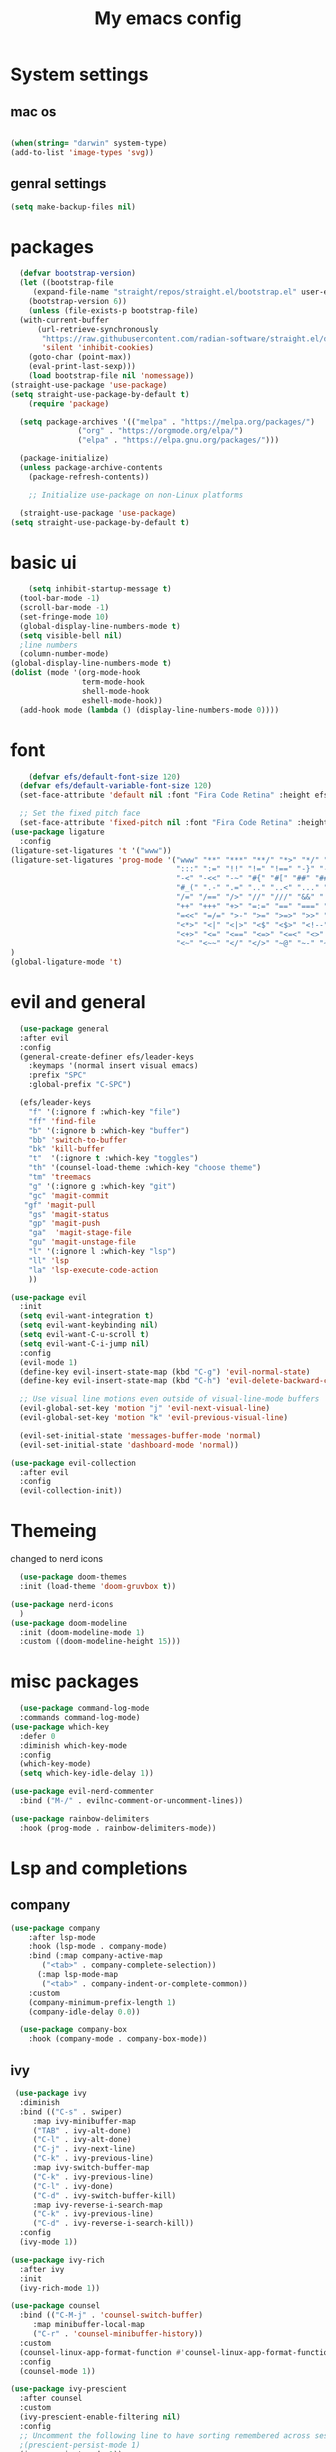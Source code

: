 #+title: My emacs config

* System settings
** mac os
#+begin_src  emacs-lisp :tangle ../.emacs.d/init.el

(when(string= "darwin" system-type) 
(add-to-list 'image-types 'svg))
 
#+end_src
** genral settings
#+begin_src emacs-lisp :tangle ../.emacs.d/init.el
	  (setq make-backup-files nil)

#+end_src
* packages
#+begin_src emacs-lisp :tangle ../.emacs.d/init.el
    (defvar bootstrap-version)
    (let ((bootstrap-file
	   (expand-file-name "straight/repos/straight.el/bootstrap.el" user-emacs-directory))
	  (bootstrap-version 6))
      (unless (file-exists-p bootstrap-file)
	(with-current-buffer
	    (url-retrieve-synchronously
	     "https://raw.githubusercontent.com/radian-software/straight.el/develop/install.el"
	     'silent 'inhibit-cookies)
	  (goto-char (point-max))
	  (eval-print-last-sexp)))
      (load bootstrap-file nil 'nomessage))
  (straight-use-package 'use-package)
  (setq straight-use-package-by-default t)
      (require 'package)

    (setq package-archives '(("melpa" . "https://melpa.org/packages/")
			     ("org" . "https://orgmode.org/elpa/")
			     ("elpa" . "https://elpa.gnu.org/packages/")))

    (package-initialize)
    (unless package-archive-contents
      (package-refresh-contents))

      ;; Initialize use-package on non-Linux platforms

    (straight-use-package 'use-package)
  (setq straight-use-package-by-default t)

#+end_src

* basic ui
#+begin_src emacs-lisp :tangle ../.emacs.d/init.el
    (setq inhibit-startup-message t)
  (tool-bar-mode -1)
  (scroll-bar-mode -1)
  (set-fringe-mode 10)
  (global-display-line-numbers-mode t)
  (setq visible-bell nil)
  ;line numbers
  (column-number-mode)
(global-display-line-numbers-mode t)
(dolist (mode '(org-mode-hook
                term-mode-hook
                shell-mode-hook
                eshell-mode-hook))
  (add-hook mode (lambda () (display-line-numbers-mode 0))))

#+end_src
* font
#+begin_src emacs-lisp :tangle ../.emacs.d/init.el
      (defvar efs/default-font-size 120)
    (defvar efs/default-variable-font-size 120)
    (set-face-attribute 'default nil :font "Fira Code Retina" :height efs/default-font-size)

    ;; Set the fixed pitch face
    (set-face-attribute 'fixed-pitch nil :font "Fira Code Retina" :height efs/default-font-size)
  (use-package ligature
    :config
  (ligature-set-ligatures 't '("www"))
  (ligature-set-ligatures 'prog-mode '("www" "**" "***" "**/" "*>" "*/" "\\\\" "\\\\\\" "{-" "::"
                                       ":::" ":=" "!!" "!=" "!==" "-}" "----" "-->" "->" "->>"
                                       "-<" "-<<" "-~" "#{" "#[" "##" "###" "####" "#(" "#?" "#_"
                                       "#_(" ".-" ".=" ".." "..<" "..." "?=" "??" ";;" "/*" "/**"
                                       "/=" "/==" "/>" "//" "///" "&&" "||" "||=" "|=" "|>" "^=" "$>"
                                       "++" "+++" "+>" "=:=" "==" "===" "==>" "=>" "=>>" "<="
                                       "=<<" "=/=" ">-" ">=" ">=>" ">>" ">>-" ">>=" ">>>" "<*"
                                       "<*>" "<|" "<|>" "<$" "<$>" "<!--" "<-" "<--" "<->" "<+"
                                       "<+>" "<=" "<==" "<=>" "<=<" "<>" "<<" "<<-" "<<=" "<<<"
                                       "<~" "<~~" "</" "</>" "~@" "~-" "~>" "~~" "~~>" "%%"))
  )
  (global-ligature-mode 't)

#+end_src 
* evil and general
#+begin_src emacs-lisp :tangle ../.emacs.d/init.el
    (use-package general
    :after evil
    :config
    (general-create-definer efs/leader-keys
      :keymaps '(normal insert visual emacs)
      :prefix "SPC"
      :global-prefix "C-SPC")

    (efs/leader-keys
      "f" '(:ignore f :which-key "file")
      "ff" 'find-file
      "b" '(:ignore b :which-key "buffer")
      "bb" 'switch-to-buffer
      "bk" 'kill-buffer
      "t"  '(:ignore t :which-key "toggles")
      "th" '(counsel-load-theme :which-key "choose theme")
      "tm" 'treemacs
      "g" '(:ignore g :which-key "git")
      "gc" 'magit-commit
     "gf" 'magit-pull
      "gs" 'magit-status
      "gp" 'magit-push
      "ga"  'magit-stage-file
      "gu" 'magit-unstage-file
      "l" '(:ignore l :which-key "lsp")
      "ll" 'lsp
      "la" 'lsp-execute-code-action
      ))

  (use-package evil
    :init
    (setq evil-want-integration t)
    (setq evil-want-keybinding nil)
    (setq evil-want-C-u-scroll t)
    (setq evil-want-C-i-jump nil)
    :config
    (evil-mode 1)
    (define-key evil-insert-state-map (kbd "C-g") 'evil-normal-state)
    (define-key evil-insert-state-map (kbd "C-h") 'evil-delete-backward-char-and-join)

    ;; Use visual line motions even outside of visual-line-mode buffers
    (evil-global-set-key 'motion "j" 'evil-next-visual-line)
    (evil-global-set-key 'motion "k" 'evil-previous-visual-line)

    (evil-set-initial-state 'messages-buffer-mode 'normal)
    (evil-set-initial-state 'dashboard-mode 'normal))

  (use-package evil-collection
    :after evil
    :config
    (evil-collection-init))

#+end_src
* Themeing
changed to nerd icons
#+begin_src emacs-lisp :tangle ../.emacs.d/init.el
    (use-package doom-themes
    :init (load-theme 'doom-gruvbox t))

  (use-package nerd-icons
    )
  (use-package doom-modeline
    :init (doom-modeline-mode 1)
    :custom ((doom-modeline-height 15)))

#+end_src
* misc packages
#+begin_src emacs-lisp :tangle ../.emacs.d/init.el
    (use-package command-log-mode
    :commands command-log-mode)
  (use-package which-key
    :defer 0
    :diminish which-key-mode
    :config
    (which-key-mode)
    (setq which-key-idle-delay 1))

  (use-package evil-nerd-commenter
    :bind ("M-/" . evilnc-comment-or-uncomment-lines))

  (use-package rainbow-delimiters
    :hook (prog-mode . rainbow-delimiters-mode))

#+end_src

* Lsp and completions
** company
#+begin_src emacs-lisp :tangle ../.emacs.d/init.el
(use-package company
    :after lsp-mode
    :hook (lsp-mode . company-mode)
    :bind (:map company-active-map
	   ("<tab>" . company-complete-selection))
	  (:map lsp-mode-map
	   ("<tab>" . company-indent-or-complete-common))
    :custom
    (company-minimum-prefix-length 1)
    (company-idle-delay 0.0))

  (use-package company-box
    :hook (company-mode . company-box-mode))
#+end_src
** ivy

#+begin_src emacs-lisp :tangle ../.emacs.d/init.el
   (use-package ivy
    :diminish
    :bind (("C-s" . swiper)
	   :map ivy-minibuffer-map
	   ("TAB" . ivy-alt-done)
	   ("C-l" . ivy-alt-done)
	   ("C-j" . ivy-next-line)
	   ("C-k" . ivy-previous-line)
	   :map ivy-switch-buffer-map
	   ("C-k" . ivy-previous-line)
	   ("C-l" . ivy-done)
	   ("C-d" . ivy-switch-buffer-kill)
	   :map ivy-reverse-i-search-map
	   ("C-k" . ivy-previous-line)
	   ("C-d" . ivy-reverse-i-search-kill))
    :config
    (ivy-mode 1))

  (use-package ivy-rich
    :after ivy
    :init
    (ivy-rich-mode 1))

  (use-package counsel
    :bind (("C-M-j" . 'counsel-switch-buffer)
	   :map minibuffer-local-map
	   ("C-r" . 'counsel-minibuffer-history))
    :custom
    (counsel-linux-app-format-function #'counsel-linux-app-format-function-name-only)
    :config
    (counsel-mode 1))

  (use-package ivy-prescient
    :after counsel
    :custom
    (ivy-prescient-enable-filtering nil)
    :config
    ;; Uncomment the following line to have sorting remembered across sessions!
    ;(prescient-persist-mode 1)
    (ivy-prescient-mode 1))

    (use-package flycheck
      :init (global-flycheck-mode))
 
#+end_src

** helpful
#+begin_src emacs-lisp :tangle ../.emacs.d/init.el
  (use-package helpful
    :commands (helpful-callable helpful-variable helpful-command helpful-key)
    :custom
    (counsel-describe-function-function #'helpful-callable)
    (counsel-describe-variable-function #'helpful-variable)
    :bind
    ([remap describe-function] . counsel-describe-function)
    ([remap describe-command] . helpful-command)
    ([remap describe-variable] . counsel-describe-variable)
    ([remap describe-key] . helpful-key))

  (use-package hydra
    :defer t)

  (defhydra hydra-text-scale (:timeout 4)
    "scale text"
    ("j" text-scale-increase "in")
    ("k" text-scale-decrease "out")
    ("f" nil "finished" :exit t))

  (efs/leader-keys
    "ts" '(hydra-text-scale/body :which-key "scale text"))

  ;; company-mode 
  ;;(global-company-mode)
#+end_src
** lsp
#+begin_src emacs-lisp :tangle ../.emacs.d/init.el
  (use-package lsp-mode
    :commands lsp
    :hook ((rjsx-mode c-mode racekt-mode).lsp-deferred)
    :init
    (setq lsp-keymap-prefix "C-c l")  ;; Or 'C-l', 's-l'
    :config
    (lsp-enable-which-key-integration t))

  (use-package lsp-ui
    :hook (lsp-mode . lsp-ui-mode)
    :custom
    (lsp-ui-doc-position 'bottom))

  (use-package lsp-treemacs
    :after lsp)

  ;; (use-package lsp-ivy
  ;;   :after lsp)

  ;; (use-package dap-mode
  ;;     :commands dap-debug
  ;;   :config
  ;;   ;; Set up Node debugging
  ;;   (require 'dap-node)
  ;;   (dap-node-setup) ;; Automatically installs Node debug adapter if needed

  ;;   ;; Bind `C-c l d` to `dap-hydra` for easy access
  ;;   (general-define-key
  ;;     :keymaps 'lsp-mode-map
  ;;     :prefix lsp-keymap-prefix
  ;;     "d" '(dap-hydra t :wk "debugger")))
#+end_src
** company
c

* snippets
#+begin_src emacs-lisp :tangle ../.emacs.d/init.el
  (use-package yasnippet
  :after ivy 
  :init
  (setq yas-snippet-dir "~/.emacs.d/snippets"))
(use-package yasnippet-snippets
  :after yasnippet)
(yas-global-mode t)

#+end_src

* language modes
** python
#+begin_src emacs-lisp :tangle ../.emacs.d/init.el 
    (use-package python-mode
    :hook (python-mode . lsp-deferred)
    :custom
    ;; NOTE: Set these if Python 3 is called "python3" on your system!
    (python-shell-interpreter "python3")
    (dap-python-executable "python3")
    (dap-python-debugger 'debugpy)
    :config
    (require 'dap-python))

  (use-package pyvenv
    :after python-mode
    :config
    (pyvenv-mode 1))


#+end_src

** typescript
#+begin_src emacs-lisp :tangle ../.emacs.d/init.el
  (use-package typescript-mode
   :mode "\\.ts\\'"
   :hook (typescript-mode . lsp-deferred)
   :config
   (setq typescript-indent-level 2))


#+end_src

** general programing
#+begin_src emacs-lisp :tangle ../.emacs.d/init.el
  (electric-pair-mode 1)
#+end_src

** Racket
#+begin_src emacs-lisp :tangle ../.emacs.d/init.el
  (use-package racket-mode
    
    ) 
#+end_src


**  javaScript
#+begin_src emacs-lisp :tangle ../.emacs.d/init.el
  (use-package rjsx-mode
    :mode "\\.js\\'"
    )
  (defun setup-tide-mode
      (interactive)
    (tide-setup)
    (flycheck-mode +1)
    (setq flycheck-mode-check-syntax-automatically '(save-mode-enabled))
    (tide-hl-identifier-mode +1)
    )
  (use-package tide
    :after (rjsx-mode flycheck)
    :hook (rjsx-mode .setup-tide-mode))
  (use-package prettier)
  (add-hook 'after-init-hook #'global-prettier-mode)
        #+end_src

* projectile stuff
#+begin_src emacs-lisp :tangle ../.emacs.d/init.el
    (use-package projectile
    :diminish projectile-mode
    :config (projectile-mode)
    :custom ((projectile-completion-system 'ivy))
    :bind-keymap
    ("C-c p" . projectile-command-map)
    :init
    ;; NOTE: Set this to the folder where you keep your Git repos!
    (when (file-directory-p "~/Documents/repos")
      (setq projectile-project-search-path '("~/Documents/repos")))
    (setq projectile-switch-project-action #'projectile-dired))

  (use-package counsel-projectile
    :after projectile
    :config (counsel-projectile-mode))


#+end_src

* magit
#+begin_src emacs-lisp :tangle ../.emacs.d/init.el
   (use-package magit
    :commands magit-status
    :custom
    (magit-display-buffer-function #'magit-display-buffer-same-window-except-diff-v1))

  ;; NOTE: Make sure to configure a GitHub token before using this package!
  ;; - https://magit.vc/manual/forge/Token-Creation.html#Token-Creation
  ;; - https://magit.vc/manual/ghub/Getting-Started.html#Getting-Started
  (use-package forge
    :after magit)


#+end_src

* terminal
#+begin_src emacs-lisp :tangle ../.emacs.d/init.el
  (use-package vterm
  :commands vterm
  :config
  (setq term-prompt-regexp "^[^#$%>\n]*[#$%>] *")  ;; Set this to match your custom shell prompt
  ;;(setq vterm-shell "zsh")                       ;; Set this to customize the shell to launch
  (setq vterm-max-scrollback 10000))

#+end_src

* org mode
#+begin_src emacs-lisp :tangle ../.emacs.d/init.el
  (defun efs/org-font-setup ()
  ;; Replace list hyphen with dot
  (font-lock-add-keywords 'org-mode
			  '(("^ *\\([-]\\) "
			     (0 (prog1 () (compose-region (match-beginning 1) (match-end 1) "•"))))))

  ;; Set faces for heading levels
  (dolist (face '((org-level-1 . 1.2)
		  (org-level-2 . 1.1)
		  (org-level-3 . 1.05)
		  (org-level-4 . 1.0)
	 ))))
  (use-package org-bullets
  :hook (org-mode . org-bullets-mode)
  :custom
  (org-bullets-bullet-list '("◉" "○" "●" "○" "●" "○" "●")))

#+end_src


